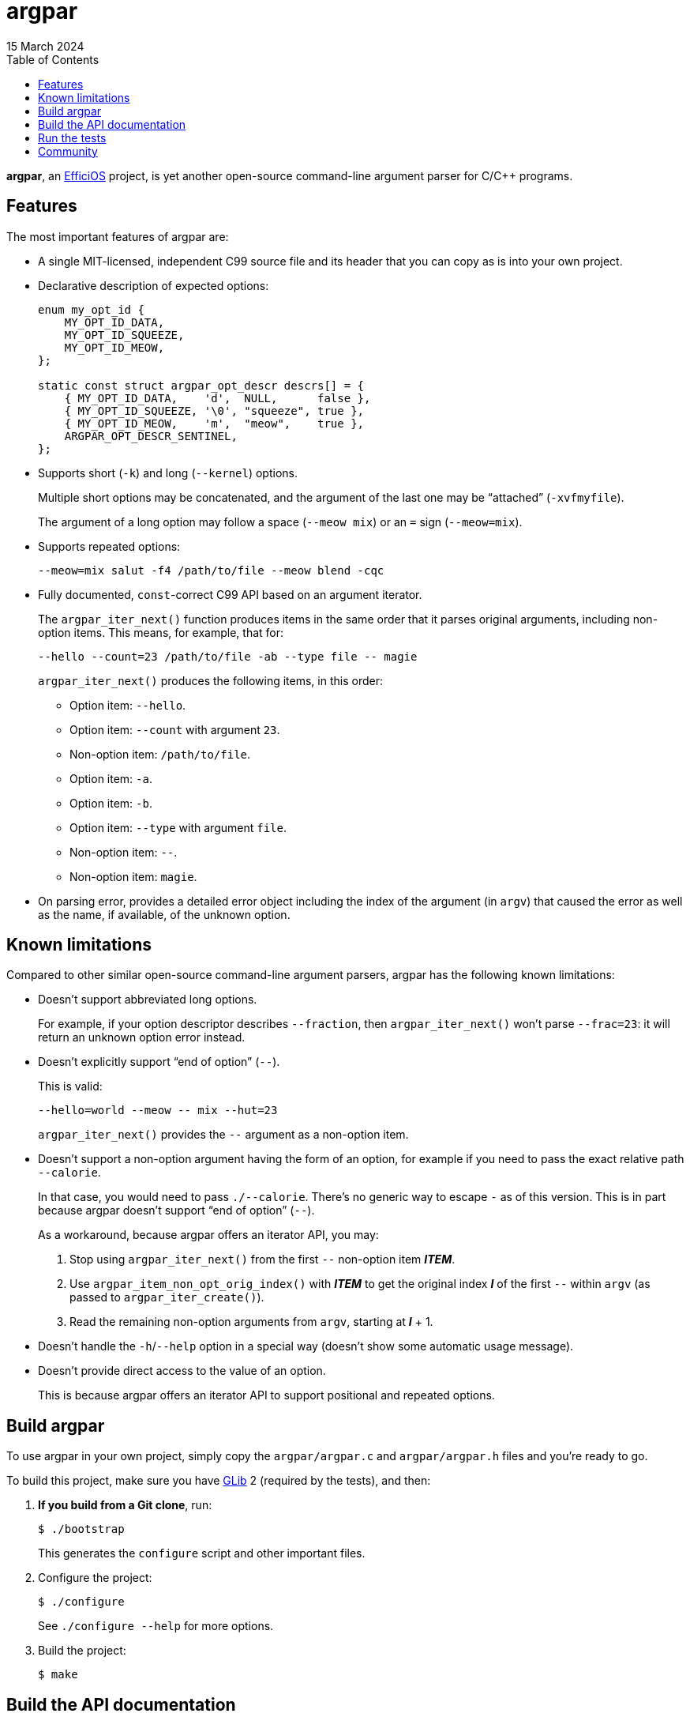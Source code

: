 // SPDX-FileCopyrightText: 2023 Philippe Proulx <eeppeliteloop@gmail.com>
// SPDX-License-Identifier: CC-BY-SA-4.0

// Render with Asciidoctor

= argpar
15 March 2024
:bt2: Babeltrace{nbsp}2
ifdef::env-github[]
:toc: macro
endif::[]
ifndef::env-github[]
:toc: left
endif::[]
:idprefix:
:idseparator: -

**argpar**, an https://efficios.com/[EfficiOS] project, is yet another
open-source command-line argument parser for C/{cpp} programs.

ifdef::env-github[]
toc::[]
endif::[]

== Features

The most important features of argpar are:

* A single MIT-licensed, independent C99 source file and its header that
  you can copy as is into your own project.

* Declarative description of expected options:
+
[source,c]
----
enum my_opt_id {
    MY_OPT_ID_DATA,
    MY_OPT_ID_SQUEEZE,
    MY_OPT_ID_MEOW,
};

static const struct argpar_opt_descr descrs[] = {
    { MY_OPT_ID_DATA,    'd',  NULL,      false },
    { MY_OPT_ID_SQUEEZE, '\0', "squeeze", true },
    { MY_OPT_ID_MEOW,    'm',  "meow",    true },
    ARGPAR_OPT_DESCR_SENTINEL,
};
----

* Supports short (`-k`) and long (`--kernel`) options.
+
Multiple short options may be concatenated, and the argument of the
last one may be "`attached`" (`-xvfmyfile`).
+
The argument of a long option may follow a space (`--meow{nbsp}mix`) or
an `=` sign (`--meow=mix`).

* Supports repeated options:
+
----
--meow=mix salut -f4 /path/to/file --meow blend -cqc
----

* Fully documented, `const`-correct C99 API based on an argument
  iterator.
+
The `argpar_iter_next()` function produces items in the same order that
it parses original arguments, including non-option items. This means,
for example, that for:
+
----
--hello --count=23 /path/to/file -ab --type file -- magie
----
+
`argpar_iter_next()` produces the following items, in this order:

** Option item: `--hello`.
** Option item: `--count` with argument `23`.
** Non-option item: `/path/to/file`.
** Option item: `-a`.
** Option item: `-b`.
** Option item: `--type` with argument `file`.
** Non-option item: `--`.
** Non-option item: `magie`.

* On parsing error, provides a detailed error object including the index
  of the argument (in `argv`) that caused the error as well as the name,
  if available, of the unknown option.

== Known limitations

Compared to other similar open-source command-line argument parsers,
argpar has the following known limitations:

* Doesn't support abbreviated long options.
+
For example, if your option descriptor describes `--fraction`, then
`argpar_iter_next()` won't parse `--frac=23`: it will return an unknown
option error instead.

* Doesn't explicitly support "`end of option`" (`--`).
+
This is valid:
+
----
--hello=world --meow -- mix --hut=23
----
+
`argpar_iter_next()` provides the `--` argument as a non-option item.

* Doesn't support a non-option argument having the form of an option,
  for example if you need to pass the exact relative path `--calorie`.
+
In that case, you would need to pass `./--calorie`. There's no generic
way to escape `-` as of this version. This is in part because argpar
doesn't support "`end of option`" (`--`).
+
As a workaround, because argpar offers an iterator API, you may:
+
. Stop using `argpar_iter_next()` from the first `--` non-option item
  __**ITEM**__.
. Use `argpar_item_non_opt_orig_index()` with __**ITEM**__ to get the
  original index __**I**__ of the first `--` within `argv` (as passed
  to `argpar_iter_create()`).
. Read the remaining non-option arguments from `argv`, starting at
  __**I**__{nbsp}+{nbsp}1.

* Doesn't handle the `-h`/`--help` option in a special way (doesn't show
  some automatic usage message).

* Doesn't provide direct access to the value of an option.
+
This is because argpar offers an iterator API to support positional and
repeated options.

== Build argpar

To use argpar in your own project, simply copy the `argpar/argpar.c` and
`argpar/argpar.h` files and you're ready to go.

To build this project, make sure you have
https://docs.gtk.org/glib/[GLib]{nbsp}2 (required by the tests), and
then:

. **If you build from a Git clone**, run:
+
[role="term"]
----
$ ./bootstrap
----
+
This generates the `configure` script and other important files.

. Configure the project:
+
[role="term"]
----
$ ./configure
----
+
See `./configure --help` for more options.

. Build the project:
+
[role="term"]
----
$ make
----

== Build the API documentation

To build the API documentation, make sure you have
https://www.doxygen.nl/[Doxygen], and then:

* From the root of the project, run:
+
----
$ doxygen
----

Open `api-doc/html/index.html` with Netscape Navigator.

== Run the tests

To run the argpar tests:

. <<build-argpar,Build the project>>.

. Run the tests:
+
[role="term"]
----
$ make check
----

== Community

argpar uses https://review.lttng.org/admin/repos/argpar,general[Gerrit]
for code review.

To report a bug, https://github.com/efficios/argpar/issues/new[create a
GitHub issue].
